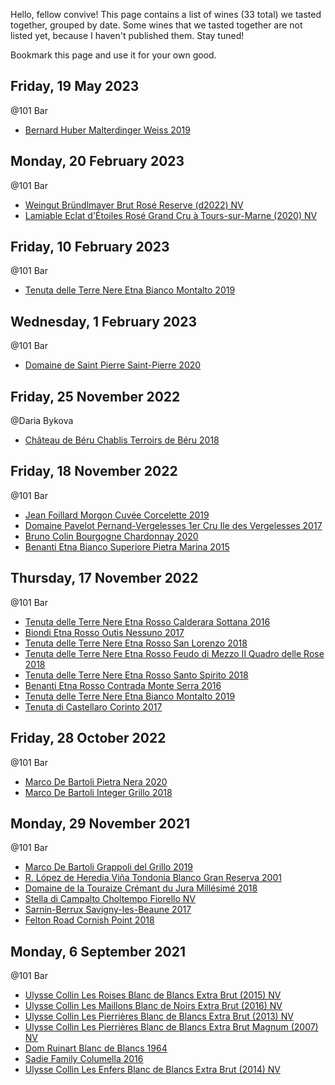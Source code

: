 Hello, fellow convive! This page contains a list of wines (33 total) we tasted together, grouped by date. Some wines that we tasted together are not listed yet, because I haven't published them. Stay tuned!

Bookmark this page and use it for your own good.

** Friday, 19 May 2023

**** @101 Bar

- [[barberry:/wines/3d56770c-4363-4108-9bac-3af5c1d7d3f3][Bernard Huber Malterdinger Weiss 2019]]

** Monday, 20 February 2023

**** @101 Bar

- [[barberry:/wines/b3b1970d-4176-4ff3-9f9c-d07325b9d092][Weingut Bründlmayer Brut Rosé Reserve (d2022) NV]]
- [[barberry:/wines/f0d79447-307b-4b8f-af51-79bfb9aa6fca][Lamiable Eclat d'Étoiles Rosé Grand Cru à Tours-sur-Marne (2020) NV]]

** Friday, 10 February 2023

**** @101 Bar

- [[barberry:/wines/9e5616d2-6821-43f3-a2a0-93a514879635][Tenuta delle Terre Nere Etna Bianco Montalto 2019]]

** Wednesday,  1 February 2023

**** @101 Bar

- [[barberry:/wines/285367d1-d831-4d1d-8521-99626e49d43f][Domaine de Saint Pierre Saint-Pierre 2020]]

** Friday, 25 November 2022

**** @Daria Bykova

- [[barberry:/wines/3551af35-bcd8-4ffe-9469-1db978e30760][Château de Béru Chablis Terroirs de Béru 2018]]

** Friday, 18 November 2022

**** @101 Bar

- [[barberry:/wines/0fc1ad68-f002-4840-8fa8-d80c0e7f6b61][Jean Foillard Morgon Cuvée Corcelette 2019]]
- [[barberry:/wines/895aeb9d-207a-43a3-9d0b-d0480cad8ea0][Domaine Pavelot Pernand-Vergelesses 1er Cru Ile des Vergelesses 2017]]
- [[barberry:/wines/10fd74be-84d3-4393-838a-7577bb6bb046][Bruno Colin Bourgogne Chardonnay 2020]]
- [[barberry:/wines/3d42539f-0795-4537-b849-dc36deb102d3][Benanti Etna Bianco Superiore Pietra Marina 2015]]

** Thursday, 17 November 2022

**** @101 Bar

- [[barberry:/wines/53d8516b-2fc1-49dc-b037-30e81c64ff80][Tenuta delle Terre Nere Etna Rosso Calderara Sottana 2016]]
- [[barberry:/wines/acc8bba0-3544-4983-b6d5-e2cfeb7405e7][Biondi Etna Rosso Outis Nessuno 2017]]
- [[barberry:/wines/dde72608-99b9-4475-8b02-5e2275e3f064][Tenuta delle Terre Nere Etna Rosso San Lorenzo 2018]]
- [[barberry:/wines/e39daa48-d67c-406e-a0e9-5d0006070999][Tenuta delle Terre Nere Etna Rosso Feudo di Mezzo Il Quadro delle Rose 2018]]
- [[barberry:/wines/235687dd-7472-4a7c-8470-5ec4185599db][Tenuta delle Terre Nere Etna Rosso Santo Spirito 2018]]
- [[barberry:/wines/b8803c15-f4ac-4fe4-9b7d-0c1c02cedc84][Benanti Etna Rosso Contrada Monte Serra 2016]]
- [[barberry:/wines/9e5616d2-6821-43f3-a2a0-93a514879635][Tenuta delle Terre Nere Etna Bianco Montalto 2019]]
- [[barberry:/wines/aba30227-d546-4ce1-94ac-75fa356f7b19][Tenuta di Castellaro Corinto 2017]]

** Friday, 28 October 2022

**** @101 Bar

- [[barberry:/wines/c131fb36-151e-415d-aa76-23f4dff142b7][Marco De Bartoli Pietra Nera 2020]]
- [[barberry:/wines/4ec81725-dadc-4a70-b58e-d5a8550b03b8][Marco De Bartoli Integer Grillo 2018]]

** Monday, 29 November 2021

**** @101 Bar

- [[barberry:/wines/e7982cc7-6b6c-469f-a2ae-b9ae3ca8f829][Marco De Bartoli Grappoli del Grillo 2019]]
- [[barberry:/wines/93636b4c-fff4-4f4f-928f-79a4a742c2ce][R. López de Heredia Viña Tondonia Blanco Gran Reserva 2001]]
- [[barberry:/wines/949e9fb7-b079-491d-9700-3af4e8545c97][Domaine de la Touraize Crémant du Jura Millésimé 2018]]
- [[barberry:/wines/c0268d8c-65f3-40ed-abe0-3b1d6fe7aeb0][Stella di Campalto Choltempo Fiorello NV]]
- [[barberry:/wines/6827c49b-0da9-4160-b70f-a4aa17d65e62][Sarnin-Berrux Savigny-les-Beaune 2017]]
- [[barberry:/wines/653e4d62-2f1d-48fc-b31d-695ecd4eb842][Felton Road Cornish Point 2018]]

** Monday,  6 September 2021

**** @101 Bar

- [[barberry:/wines/50353325-007d-429d-b70b-f9d40206fe8d][Ulysse Collin Les Roises Blanc de Blancs Extra Brut (2015) NV]]
- [[barberry:/wines/870ccf3b-4295-4932-b8f7-10998dddd6ec][Ulysse Collin Les Maillons Blanc de Noirs Extra Brut (2016) NV]]
- [[barberry:/wines/9e6ddc62-a7f8-4b3e-9c50-f8ef00bcda06][Ulysse Collin Les Pierrières Blanc de Blancs Extra Brut (2013) NV]]
- [[barberry:/wines/09fbe9bf-7fdf-43a9-869a-5186d39bcf30][Ulysse Collin Les Pierrières Blanc de Blancs Extra Brut Magnum (2007) NV]]
- [[barberry:/wines/01486ec5-881a-4912-88ed-3fb39fed582a][Dom Ruinart Blanc de Blancs 1964]]
- [[barberry:/wines/f9b6ea46-f032-45c3-b18f-951508064989][Sadie Family Columella 2016]]
- [[barberry:/wines/fa32e9d0-b448-4094-9c58-3a371d9dfe33][Ulysse Collin Les Enfers Blanc de Blancs Extra Brut (2014) NV]]

